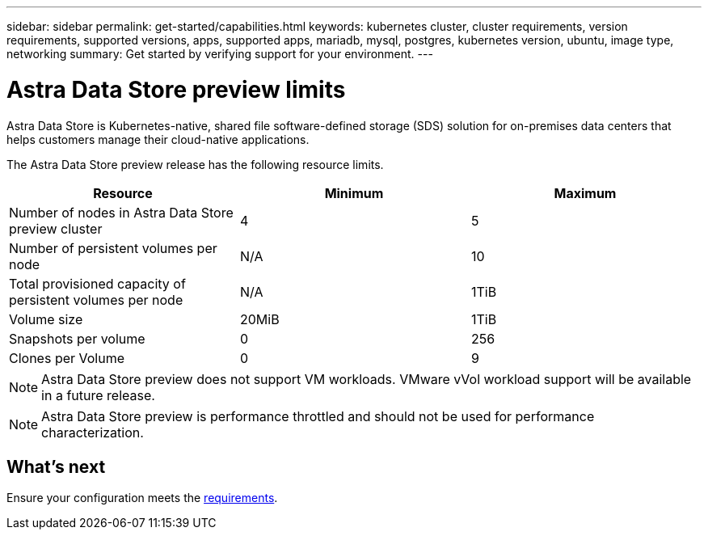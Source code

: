 ---
sidebar: sidebar
permalink: get-started/capabilities.html
keywords: kubernetes cluster, cluster requirements, version requirements, supported versions, apps, supported apps, mariadb, mysql, postgres, kubernetes version, ubuntu, image type, networking
summary: Get started by verifying support for your environment.
---

= Astra Data Store preview limits
:hardbreaks:
:icons: font
:imagesdir: ../media/get-started/

Astra Data Store is Kubernetes-native, shared file software-defined storage (SDS) solution for on-premises data centers that helps customers manage their cloud-native applications.

The Astra Data Store preview release has the following resource limits.

|===
|Resource |Minimum |Maximum

|Number of nodes in Astra Data Store preview cluster
|4
|5

|Number of persistent volumes per node
|N/A
|10

|Total provisioned capacity of persistent volumes per node
|N/A
|1TiB

|Volume size
|20MiB
|1TiB

|Snapshots per volume
|0
|256

|Clones per Volume
|0
|9
|===

NOTE: Astra Data Store preview does not support VM workloads. VMware vVol workload support will be available in a future release.


NOTE: Astra Data Store preview is performance throttled and should not be used for performance characterization.

== What's next

Ensure your configuration meets the link:requirements.html[requirements].
